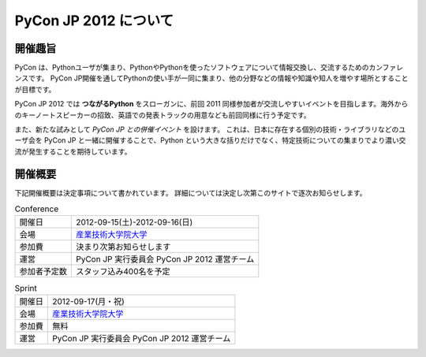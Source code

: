 ========================
 PyCon JP 2012 について
========================

開催趣旨
========

PyCon は、Pythonユーザが集まり、PythonやPythonを使ったソフトウェアについて情報交換し、交流するためのカンファレンスです。 PyCon JP開催を通してPythonの使い手が一同に集まり、他の分野などの情報や知識や知人を増やす場所とすることが目標です。

PyCon JP 2012 では **つながるPython** をスローガンに、前回 2011 同様参加者が交流しやすいイベントを目指します。海外からのキーノートスピーカーの招致、英語での発表トラックの用意なども前回同様に行う予定です。

また、新たな試みとして *PyCon JP との併催イベント* を設けます。
これは、日本に存在する個別の技術・ライブラリなどのユーザ会を PyCon JP と一緒に開催することで、Python という大きな括りだけでなく、特定技術についての集まりでより濃い交流が発生することを期待しています。

開催概要
========

下記開催概要は決定事項について書かれています。
詳細については決定し次第このサイトで逐次お知らせします。

.. list-table:: Conference

   * - 開催日
     - 2012-09-15(土)-2012-09-16(日)
   * - 会場
     - `産業技術大学院大学 <http://aiit.ac.jp/>`_
   * - 参加費
     - 決まり次第お知らせします
   * - 運営
     - PyCon JP 実行委員会 PyCon JP 2012 運営チーム
   * - 参加者予定数
     - スタッフ込み400名を予定


.. list-table:: Sprint

   * - 開催日
     - 2012-09-17(月・祝)
   * - 会場
     - `産業技術大学院大学 <http://aiit.ac.jp/>`_
   * - 参加費
     - 無料
   * - 運営
     - PyCon JP 実行委員会 PyCon JP 2012 運営チーム


